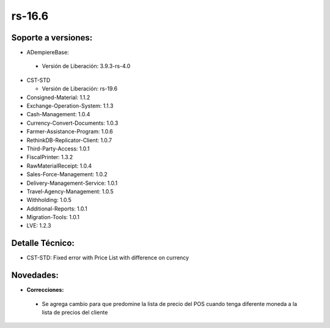 **rs-16.6**
===========

**Soporte a versiones:**
------------------------

- ADempiereBase:

 - Versión de Liberación: 3.9.3-rs-4.0

- CST-STD

  - Versión de Liberación: rs-19.6
- Consigned-Material: 1.1.2
- Exchange-Operation-System: 1.1.3
- Cash-Management: 1.0.4
- Currency-Convert-Documents: 1.0.3
- Farmer-Assistance-Program: 1.0.6
- RethinkDB-Replicator-Client: 1.0.7
- Third-Party-Access: 1.0.1
- FiscalPrinter: 1.3.2
- RawMaterialReceipt: 1.0.4
- Sales-Force-Management: 1.0.2
- Delivery-Management-Service: 1.0.1
- Travel-Agency-Management: 1.0.5
- Withholding: 1.0.5
- Additional-Reports: 1.0.1
- Migration-Tools: 1.0.1
- LVE: 1.2.3

**Detalle Técnico:**
--------------------

- CST-STD: Fixed error with Price List with difference on currency

**Novedades:**
--------------

- **Correcciones:**

 - Se agrega cambio para que predomine la lista de precio del POS cuando tenga diferente moneda a la lista de precios del cliente
